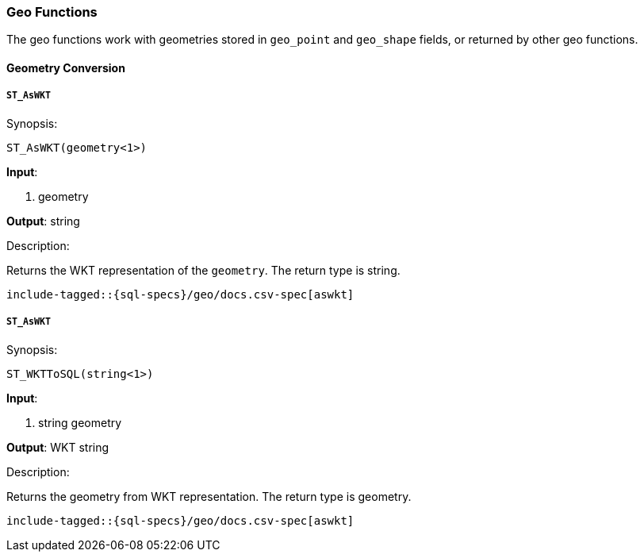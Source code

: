 [role="xpack"]
[testenv="basic"]
[[sql-functions-geo]]
=== Geo Functions

The geo functions work with geometries stored in `geo_point` and `geo_shape` fields, or returned by other geo functions.

==== Geometry Conversion

[[sql-functions-geo-st-as-wkt]]
===== `ST_AsWKT`

.Synopsis:
[source, sql]
--------------------------------------------------
ST_AsWKT(geometry<1>)
--------------------------------------------------

*Input*:

<1> geometry

*Output*: string

.Description:

Returns the WKT representation of the `geometry`. The return type is string.

["source","sql",subs="attributes,macros"]
--------------------------------------------------
include-tagged::{sql-specs}/geo/docs.csv-spec[aswkt]
--------------------------------------------------


[[sql-functions-geo-st-as-wkt]]
===== `ST_AsWKT`

.Synopsis:
[source, sql]
--------------------------------------------------
ST_WKTToSQL(string<1>)
--------------------------------------------------

*Input*:

<1> string geometry

*Output*: WKT string

.Description:

Returns the geometry from WKT representation. The return type is geometry.

["source","sql",subs="attributes,macros"]
--------------------------------------------------
include-tagged::{sql-specs}/geo/docs.csv-spec[aswkt]
--------------------------------------------------